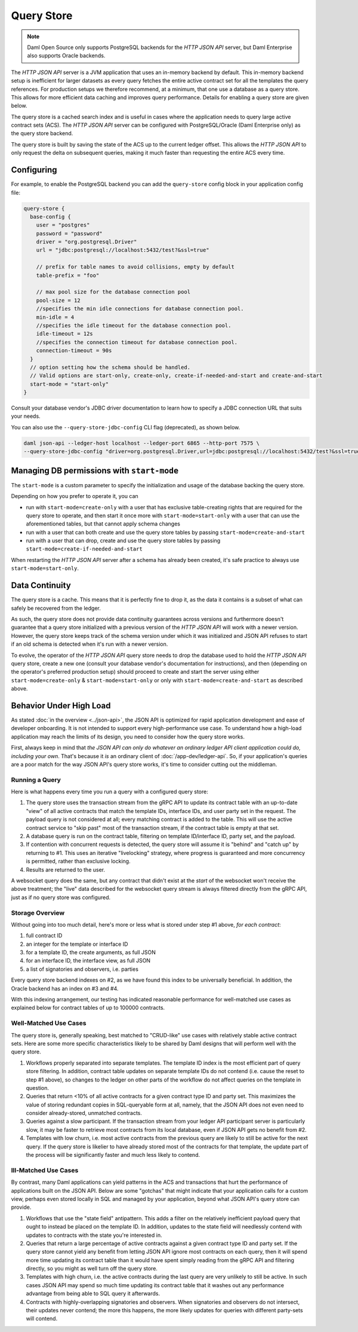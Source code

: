 .. Copyright (c) 2022 Digital Asset (Switzerland) GmbH and/or its affiliates. All rights reserved.
.. SPDX-License-Identifier: Apache-2.0

Query Store
###########

.. note:: Daml Open Source only supports PostgreSQL backends for the *HTTP JSON API* server, but Daml Enterprise also supports Oracle backends.

The *HTTP JSON API* server is a JVM application that uses an in-memory backend by default.
This in-memory backend setup is inefficient for larger datasets as every query fetches the entire active contract set for all the templates the query references.
For production setups we therefore recommend, at a minimum, that one use a database as a query store.
This allows for more efficient data caching and improves query performance.
Details for enabling a query store are given below.

The query store is a cached search index and is useful in cases
where the application needs to query large active contract sets (ACS). The *HTTP JSON API* server can be
configured with PostgreSQL/Oracle (Daml Enterprise only) as the query store backend.

The query store is built by saving the state of the ACS up to the current ledger
offset. This allows the *HTTP JSON API* to only request the delta on subsequent queries,
making it much faster than requesting the entire ACS every time.

Configuring
***********

For example, to enable the PostgreSQL backend you can add the ``query-store`` config block in your application config file:

.. code-block:: none

    query-store {
      base-config {
        user = "postgres"
        password = "password"
        driver = "org.postgresql.Driver"
        url = "jdbc:postgresql://localhost:5432/test?&ssl=true"

        // prefix for table names to avoid collisions, empty by default
        table-prefix = "foo"

        // max pool size for the database connection pool
        pool-size = 12
        //specifies the min idle connections for database connection pool.
        min-idle = 4
        //specifies the idle timeout for the database connection pool.
        idle-timeout = 12s
        //specifies the connection timeout for database connection pool.
        connection-timeout = 90s
      }
      // option setting how the schema should be handled.
      // Valid options are start-only, create-only, create-if-needed-and-start and create-and-start
      start-mode = "start-only"
    }

Consult your database vendor's JDBC driver documentation to learn how to specify a JDBC connection URL that suits your needs.

You can also use the ``--query-store-jdbc-config`` CLI flag (deprecated), as shown below.

.. code-block:: shell

    daml json-api --ledger-host localhost --ledger-port 6865 --http-port 7575 \
    --query-store-jdbc-config "driver=org.postgresql.Driver,url=jdbc:postgresql://localhost:5432/test?&ssl=true,user=postgres,password=password,start-mode=start-only"


Managing DB permissions with ``start-mode``
*******************************************

The ``start-mode`` is a custom parameter to specify the initialization and usage of the database backing the query store.

Depending on how you prefer to operate it, you can

* run with ``start-mode=create-only`` with a user
  that has exclusive table-creating rights that are required for the query store
  to operate, and then start it once more with ``start-mode=start-only`` with a user
  that can use the aforementioned tables, but that cannot apply schema changes
* run with a user that can both create and use
  the query store tables by passing ``start-mode=create-and-start``
* run with a user that can drop, create and use
  the query store tables by passing ``start-mode=create-if-needed-and-start``

When restarting the *HTTP JSON API* server after a schema has already been
created, it's safe practice to always use ``start-mode=start-only``.


Data Continuity
***************

The query store is a cache. This means that it is perfectly fine to drop it, as
the data it contains is a subset of what can safely be recovered from the ledger.

As such, the query store does not provide data continuity guarantees across versions
and furthermore doesn't guarantee that a query store initialized with a previous
version of the *HTTP JSON API* will work with a newer version.
However, the query store keeps track of the schema version under which it was initialized and
JSON API refuses to start if an old schema is detected when it's run with a newer version.

To evolve, the operator of the *HTTP JSON API* query store needs to drop the database
used to hold the *HTTP JSON API* query store, create a new one (consult your database
vendor's documentation for instructions), and then (depending on the operator's preferred production setup) should proceed to create and
start the server using either ``start-mode=create-only`` & ``start-mode=start-only``
or only with ``start-mode=create-and-start`` as described above.


Behavior Under High Load
************************

As stated :doc:`in the overview <../json-api>`, the JSON API is optimized for rapid application development and ease of developer onboarding.
It is not intended to support every high-performance use case.
To understand how a high-load application may reach the limits of its design, you need to consider how the query store works.

First, always keep in mind that *the JSON API can only do whatever an ordinary ledger API client application could do, including your own*.
That's because it *is* an ordinary client of :doc:`/app-dev/ledger-api`.
So, if your application's queries are a poor match for the way JSON API's query store works, it's time to consider cutting out the middleman.


Running a Query
===============

Here is what happens every time you run a query with a configured query store:

1. The query store uses the transaction stream from the gRPC API to update its contract table with an up-to-date "view" of all active contracts that match the template IDs, interface IDs, and user party set in the request.
   The payload query is not considered at all; every matching contract is added to the table.
   This will use the active contract service to "skip past" most of the transaction stream, if the contract table is empty at that set.
2. A database query is run on the contract table, filtering on template ID/interface ID, party set, and the payload.
3. If contention with concurrent requests is detected, the query store will assume it is "behind" and "catch up" by returning to #1.
   This uses an iterative "livelocking" strategy, where progress is guaranteed and more concurrency is permitted, rather than exclusive locking.
4. Results are returned to the user.

A websocket query does the same, but any contract that didn't exist at the *start* of the websocket won't receive the above treatment; the "live" data described for the websocket query stream is always filtered directly from the gRPC API, just as if no query store was configured.


Storage Overview
================

Without going into too much detail, here's more or less what is stored under step #1 above, *for each contract*:

1. full contract ID
2. an integer for the template or interface ID
3. for a template ID, the create arguments, as full JSON
4. for an interface ID, the interface view, as full JSON
5. a list of signatories and observers, i.e. parties

Every query store backend indexes on #2, as we have found this index to be universally beneficial.
In addition, the Oracle backend has an index on #3 and #4.

With this indexing arrangement, our testing has indicated reasonable performance for well-matched use cases as explained below for contract tables of up to 100000 contracts.


Well-Matched Use Cases
======================

The query store is, generally speaking, best matched to "CRUD-like" use cases with relatively stable active contract sets.
Here are some more specific characteristics likely to be shared by Daml designs that will perform well with the query store.

1. Workflows properly separated into separate templates.
   The template ID index is the most efficient part of query store filtering.
   In addition, contract table updates on separate template IDs do not contend (i.e. cause the reset to step #1 above), so changes to the ledger on other parts of the workflow do not affect queries on the template in question.
2. Queries that return <10% of all active contracts for a given contract type ID and party set.
   This maximizes the value of storing redundant copies in SQL-queryable form at all, namely, that the JSON API does not even need to consider already-stored, unmatched contracts.
3. Queries against a slow participant.
   If the transaction stream from your ledger API participant server is particularly slow, it may be faster to retrieve most contracts from its local database, even if JSON API gets no benefit from #2.
4. Templates with low churn, i.e. most active contracts from the previous query are likely to still be active for the next query.
   If the query store is likelier to have already stored most of the contracts for that template, the update part of the process will be significantly faster and much less likely to contend.


Ill-Matched Use Cases
=====================

By contrast, many Daml applications can yield patterns in the ACS and transactions that hurt the performance of applications built on the JSON API.
Below are some "gotchas" that might indicate that your application calls for a custom view, perhaps even stored locally in SQL and managed by your application, beyond what JSON API's query store can provide.

1. Workflows that use the "state field" antipattern.
   This adds a filter on the relatively inefficient payload query that ought to instead be placed on the template ID.
   In addition, updates to the state field will needlessly contend with updates to contracts with the state you're interested in.
2. Queries that return a large percentage of active contracts against a given contract type ID and party set.
   If the query store cannot yield any benefit from letting JSON API ignore most contracts on each query, then it will spend more time updating its contract table than it would have spent simply reading from the gRPC API and filtering directly, so you might as well turn off the query store.
3. Templates with high churn, i.e. the active contracts during the last query are very unlikely to still be active.
   In such cases JSON API may spend so much time updating its contract table that it washes out any performance advantage from being able to SQL query it afterwards.
4. Contracts with highly-overlapping signatories and observers.
   When signatories and observers do not intersect, their updates never contend; the more this happens, the more likely updates for queries with different party-sets will contend.
